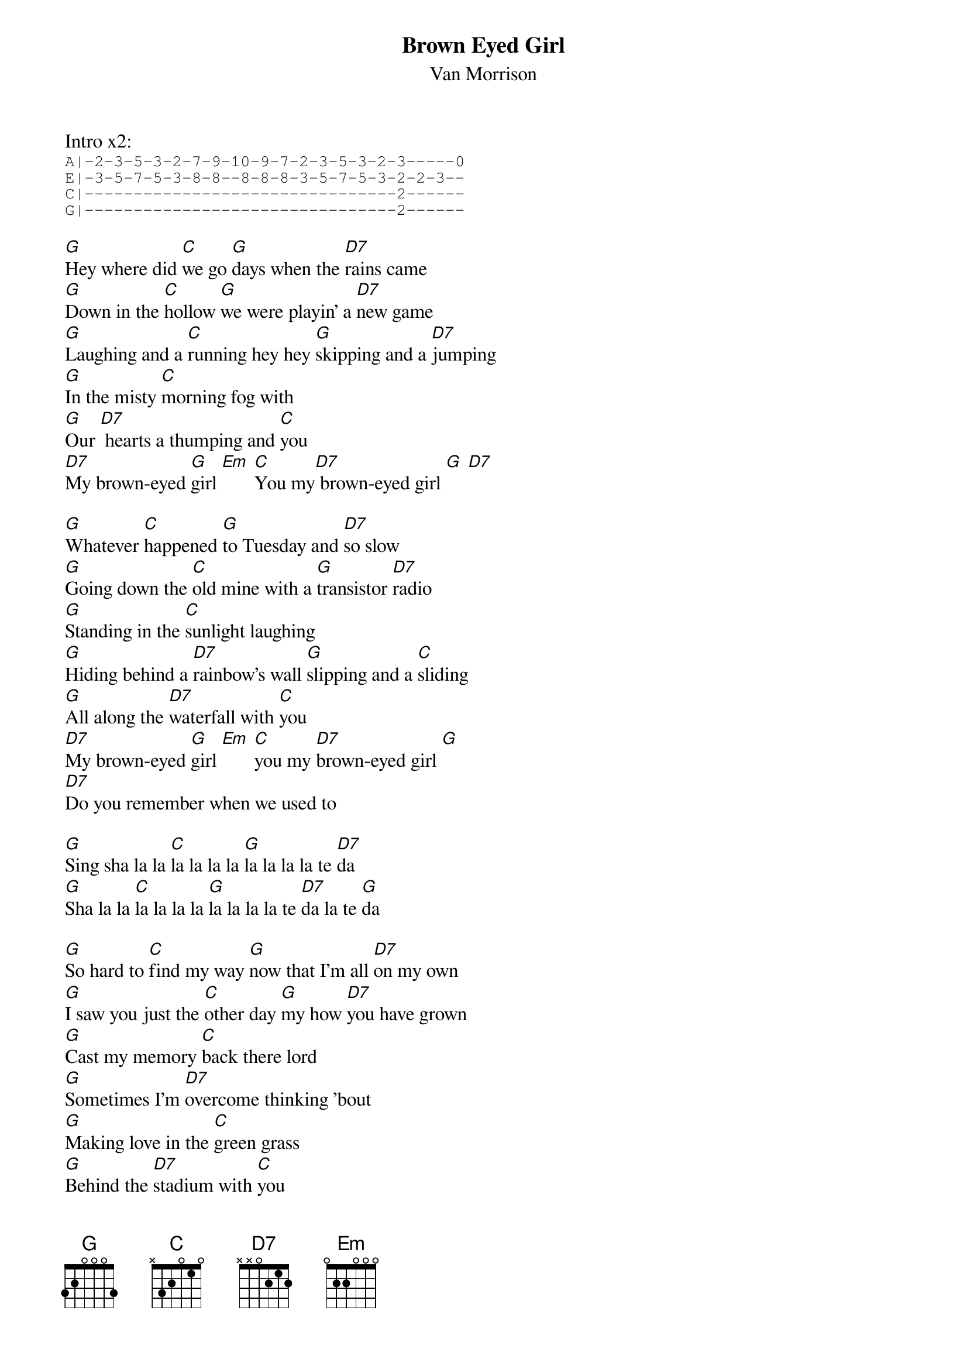 {t:Brown Eyed Girl}
{st:Van Morrison}

Intro x2:
{sot}
A|-2-3-5-3-2-7-9-10-9-7-2-3-5-3-2-3-----0
E|-3-5-7-5-3-8-8--8-8-8-3-5-7-5-3-2-2-3--
C|--------------------------------2------
G|--------------------------------2------
{eot}

[G]Hey where did [C]we go [G]days when the [D7]rains came
[G]Down in the [C]hollow [G]we were playin' a [D7]new game
[G]Laughing and a [C]running hey hey [G]skipping and a [D7]jumping
[G]In the misty [C]morning fog with
[G]Our [D7] hearts a thumping and [C]you
[D7]My brown-eyed [G]girl [Em] [C]You my[D7] brown-eyed girl [G] [D7]

[G]Whatever [C]happened [G]to Tuesday and [D7]so slow
[G]Going down the [C]old mine with a [G]transistor [D7]radio
[G]Standing in the [C]sunlight laughing
[G]Hiding behind a [D7]rainbow's wall [G]slipping and a [C]sliding
[G]All along the [D7]waterfall with [C]you
[D7]My brown-eyed [G]girl [Em] [C]you my [D7]brown-eyed girl [G]
[D7]Do you remember when we used to

[G]Sing sha la la [C]la la la la [G]la la la la te [D7]da
[G]Sha la la [C]la la la la [G]la la la la te [D7]da la te [G]da

[G]So hard to [C]find my way [G]now that I'm all [D7]on my own
[G]I saw you just the [C]other day [G]my how [D7]you have grown
[G]Cast my memory [C]back there lord
[G]Sometimes I'm [D7]overcome thinking 'bout
[G]Making love in the [C]green grass
[G]Behind the [D7]stadium with [C]you
[D7]My brown-eyed [G]girl [Em] [C]you my [D7]brown-eyed girl [G]
[D7]Do you remember when we used to

[G]Sing sha la la [C]la la la la [G]la la la la te [D7]da
[G]Sha la la [C]la la la la [G]la la la la te [D7]da
[G]Sha la la [C]la la la la [G]la la la la te [D7]da
[G]Sha la la [C]la la la la [G]la la la la te [D7]da la te [G]da
